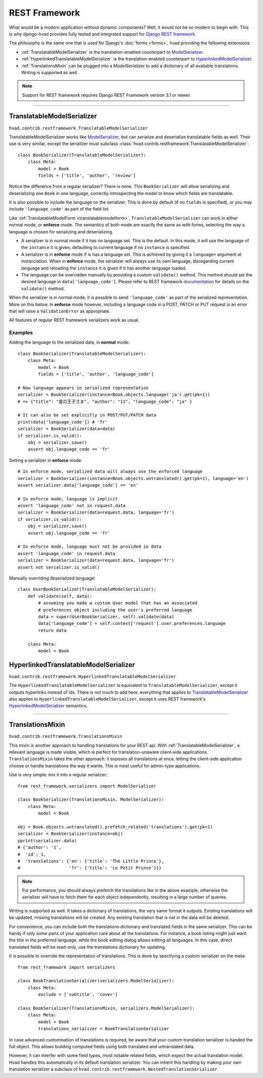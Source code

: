 .. _restframework-public:

##############
REST Framework
##############

.. versionadded:: 1.2

What would be a modern application without dynamic components? Well, it would not
be so modern to begin with. This is why django-hvad provides fully tested and integrated
support for `Django REST framework`_.

The philosophy is the same one that is used for Django's :doc:`forms <forms>`,
hvad providing the following extensions:

- :ref:`TranslatableModelSerializer` is the
  translation-enabled counterpart to `ModelSerializer`_.
- :ref:`HyperlinkedTranslatableModelSerializer` is the
  translation-enabled counterpart to `HyperlinkedModelSerializer`_.
- :ref:`TranslationsMixin` can be plugged into a `ModelSerializer` to add a
  dictionary of all available translations. Writing is supported as well.

.. note:: Support for REST framework requires Django REST Framework version 3.1
          or newer.

--------

.. _TranslatableModelSerializer:

***************************
TranslatableModelSerializer
***************************

``hvad.contrib.restframework.TranslatableModelSerializer``

TranslatableModelSerializer works like `ModelSerializer`_, but can
serialize and deserialize translatable fields as well. Their use is very similar,
except the serializer must subclass
:class:`hvad.contrib.restframework.TranslatableModelSerializer`::

    class BookSerializer(TranslatableModelSerializer):
        class Meta:
            model = Book
            fields = ['title', 'author', 'review']

Notice the difference from a regular serializer? There is none. This
``BookSerializer`` will allow serializing and deserializing one ``Book`` in one
language, correctly introspecting the model to know which fields are translatable.

It is also possible to include the language on the serializer. This is done by
default (if no ``fields`` is specified), or you may include ``'language_code'``
as part of the field list.

Like :ref:`TranslatableModelForm <translatablemodelform>`,
``TranslatableModelSerializer`` can work in either normal mode, or **enforce** mode.
The semantics of both mode are exactly the same as with forms, selecting the way
a language is chosen for serializing and deserializing.

* A serializer is in normal mode if it has no language set. This is the default. In
  this mode, it will use the language of the ``instance`` it is given, defaulting
  to current language if no ``instance`` is specified.
* A serializer is in **enforce** mode if is has a language set. This is achieved
  by giving it a ``language=`` argument at instanciation.
  When in **enforce** mode, the serializer will always use its own language, disregarding
  current language and reloading the ``instance`` it is given if it has another
  language loaded.
* The language can be overridden manually by providing a custom ``validate()``
  method. This method should set the desired language in ``data['language_code']``.
  Please refer to REST framework
  `documentation <http://www.django-rest-framework.org/api-guide/serializers/#validation>`_
  for details on the ``validate()`` method.

When the serializer is in normal mode, it is possible to send ``'language_code'``
as part of the serialized representation. More on this below. In **enforce** mode
however, including a language code in a POST, PATCH or PUT request is an error that
will raise a ``ValidationError`` as appropriate.

All features of regular REST framework serializers work as usual.

Examples
--------

Adding the language to the serialized data, in **normal** mode::

    class BookSerializer(TranslatableModelSerializer):
        class Meta:
            model = Book
            fields = ['title', 'author', 'language_code']

    # Now language appears in serialized representation
    serializer = BookSerializer(instance=Book.objects.language('ja').get(pk=1))
    # => {"title": "星の王子さま", "author": "12", "language_code": "ja" }

    # It can also be set explicitly in POST/PUT/PATCH data
    print(data['language_code']) # 'fr'
    serializer = BookSerializer(data=data)
    if serializer.is_valid():
        obj = serializer.save()
        assert obj.language_code == 'fr'

Setting a serializer in **enforce** mode::

    # In enforce mode, serialized data will always use the enforced language
    serializer = BookSerializer(instance=Book.objects.untranslated().get(pk=1), language='en')
    assert serializer.data['language_code'] == 'en'

    # In enforce mode, language is implicit
    assert 'language_code' not in request.data
    serializer = BookSerializer(data=request.data, language='fr')
    if serializer.is_valid():
        obj = serializer.save()
        assert obj.language_code == 'fr'

    # In enforce mode, language must not be provided in data
    assert 'language_code' in request.data
    serializer = BookSerializer(data=request.data, language='fr')
    assert not serializer.is_valid()

Manually overriding deserialized language::

    class UserBookSerializer(TranslatableModelSerializer):
        def validate(self, data):
            # assuming you made a custom User model that has an associated
            # preferences object including the user's preferred language
            data = super(UserBookSerializer, self).validate(data)
            data['language_code'] = self.context['request'].user.preferences.language
            return data

        class Meta:
            model = Book

.. _HyperlinkedTranslatableModelSerializer:

**************************************
HyperlinkedTranslatableModelSerializer
**************************************

``hvad.contrib.restframework.HyperlinkedTranslatableModelSerializer``

The ``HyperlinkedTranslatableModelSerializer`` is equivalent to ``TranslatableModelSerializer``,
except it outputs hyperlinks instead of ids. There is not much to add here,
everything that applies to `TranslatableModelSerializer`_ also applies to
``HyperlinkedTranslatableModelSerializer``, except it uses REST framework's
`HyperlinkedModelSerializer`_ semantics.

--------

.. _TranslationsMixin:

*****************
TranslationsMixin
*****************

``hvad.contrib.restframework.TranslationsMixin``

This mixin is another approach to handling translations for your REST api. With
:ref:`TranslatableModelSerializer`, a relevant language is made visible, which
is perfect for translation-unaware client-side applications. ``TranslationsMixin``
takes the other approach: it exposes all translations at once, letting the
client-side application choose or handle translations the way it wants. This is
most useful for admin-type applications.

Use is very simple: mix it into a regular serializer::

    from rest_framework.serializers import ModelSerializer

    class BookSerializer(TranslationsMixin, ModelSerializer):
        class Meta:
            model = Book

    obj = Book.objects.untranslated().prefetch_related('translations').get(pk=1)
    serializer = BookSerializer(instance=obj)
    pprint(serializer.data)
    # {'author': '1',
    #  'id': 1,
    #  'translations': {'en': {'title': 'The Little Prince'},
    #                   'fr': {'title': 'Le Petit Prince'}}}

.. note:: For performance, you should always prefetch the translations like in
          the above example, otherwise the serializer will have to fetch them
          for each object independently, resulting in a large number of queries.

Writing is supported as well. It takes a dictionary of translations, the very same
format it outputs. Existing translations will be updated, missing translations
will be created. Any existing translation that is not in the data will be deleted.

For convenience, you can include both the translations dictionary and translated
fields in the same serializer. This can be handy if only some parts of your
application care about all the translations. For instance, a book listing might
just want the title in the preferred language, while the book editing dialog
allows editing all languages.
In this case, direct translated fields will be read-only, use the translations
dictionary for updating.

It is possible to override the representation of translations. This is done by
specifying a custom serializer on the meta::

    from rest_framework import serializers

    class BookTranslationSerializer(serializers.ModelSerializer):
        class Meta:
            exclude = ['subtitle', 'cover']

    class BookSerializer(TranslationsMixin, serializers.ModelSerializer):
        class Meta:
            model = Book
            translations_serializer = BookTranslationSerializer

In case advanced customisation of translations is required, be aware that your
custom translation serializer is handed the full object. This allows building
computed fields using both translated and untranslated data.

However, it can interfer with some field types, most notable related fields,
which expect the actual translation model. Hvad handles this automatically in its
default translation serializer. You can inherit this handling by making your own
translation serializer a subclass of ``hvad.contrib.restframework.NestedTranslationSerializer``.

.. _Django REST framework: http://www.django-rest-framework.org/
.. _ModelSerializer: http://www.django-rest-framework.org/api-guide/serializers/#modelserializer
.. _HyperlinkedModelSerializer: http://www.django-rest-framework.org/api-guide/serializers/#hyperlinkedmodelserializer

